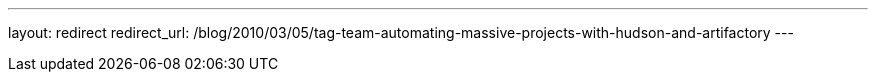 ---
layout: redirect
redirect_url: /blog/2010/03/05/tag-team-automating-massive-projects-with-hudson-and-artifactory
---
